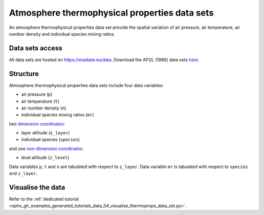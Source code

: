 .. _sec-user_guide-data-thermoprops:

Atmosphere thermophysical properties data sets
==============================================

An atmosphere thermophysical properties data set provide the spatial variation
of air pressure, air temperature, air number density and individual species
mixing ratios.

Data sets access
----------------

All data sets are hosted on
`https://eradiate.eu/data <https://eradiate.eu/data>`_.
Download the AFGL (1986) data sets
`here <https://eradiate.eu/data/afgl1986.zip>`_.

Structure
---------

Atmosphere thermophysical properties data sets include four data variables:

* air pressure (``p``)
* air temperature (``t``)
* air number density (``n``)
* individual species mixing ratios (``mr``)

two
`dimension coordinates <http://xarray.pydata.org/en/stable/data-structures.html#coordinates>`_:

* layer altitude (``z_layer``)
* individual species (``species``)

and one
`non-dimension coordinates <http://xarray.pydata.org/en/stable/data-structures.html#coordinates>`_:

* level altitude (``z_level``)

Data variables ``p``, ``t`` and ``n`` are tabulated with respect to ``z_layer``.
Data variable ``mr`` is tabulated with respect to ``species`` and ``z_layer``.

Visualise the data
------------------

Refer to the
:ref:`dedicated tutorial <sphx_glr_examples_generated_tutorials_data_04_visualise_thermoprops_data_set.py>`.